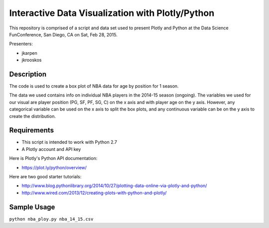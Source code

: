 =============
Interactive Data Visualization with Plotly/Python
=============

This repository is comprised of a script and data set used to present Plotly and Python at the Data Science FunConference, 
San Diego, CA on Sat, Feb 28, 2015.

Presenters:

* jkarpen
* jkrooskos

-----------
Description
-----------
The code is used to create a box plot of NBA data for age by position for 1 season.

The data we used contains info on individual NBA players in the 2014-15 season (ongoing). 
The variables we used for our visual are player position (PG, SF, PF, SG, C) on the x axis and with player age on the y axis.
However, any categorical variable can be used on the x axis to split the box plots, and any continuous variable can be on the y
axis to create the distribution. 

------------
Requirements
------------

* This script is intended to work with Python 2.7
* A Plotly account and API key 

Here is Plotly's Python API documentation:

* https://plot.ly/python/overview/

Here are two good starter tutorials:

* http://www.blog.pythonlibrary.org/2014/10/27/plotting-data-online-via-plotly-and-python/
* http://www.wired.com/2013/12/creating-plots-with-python-and-plotly/

------------
Sample Usage
------------

``python nba_ploy.py nba_14_15.csv``
